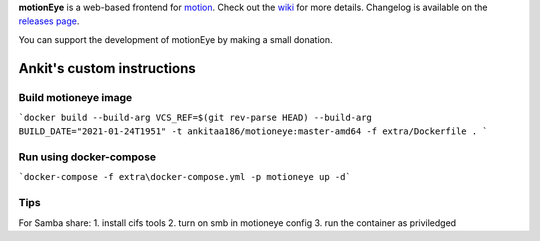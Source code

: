 **motionEye** is a web-based frontend for `motion <https://motion-project.github.io>`_. Check out the `wiki <https://github.com/ccrisan/motioneye/wiki>`_ for more details. Changelog is available on the `releases page <https://github.com/ccrisan/motioneye/releases>`_.


.. image:: https://badges.gitter.im/Join%20Chat.svg
   :alt: Join the chat at https://gitter.im/ccrisan/motioneye
   :target: https://gitter.im/ccrisan/motioneye?utm_source=badge&utm_medium=badge&utm_campaign=pr-badge&utm_content=badge

You can support the development of motionEye by making a small donation.

.. image:: https://www.paypalobjects.com/en_US/i/btn/btn_donate_LG.gif
   :alt: [paypal]
   :target: https://www.paypal.com/cgi-bin/webscr?cmd=_donations&business=ccrisan%40gmail%2ecom&lc=US&item_name=motionEye&no_note=0&currency_code=USD&bn=PP%2dDonationsBF%3abtn_donate_LG%2egif%3aNonHostedGuest

Ankit's custom instructions
===========================

Build motioneye image
---------------------

```docker build --build-arg VCS_REF=$(git rev-parse HEAD) --build-arg BUILD_DATE="2021-01-24T1951" -t ankitaa186/motioneye:master-amd64 -f extra/Dockerfile . ```

Run using docker-compose
------------------------

```docker-compose -f extra\docker-compose.yml -p motioneye up -d```

Tips
----

For Samba share:
1. install cifs tools
2. turn on smb in motioneye config
3. run the container as priviledged
